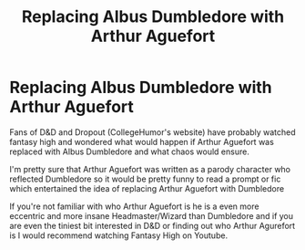 #+TITLE: Replacing Albus Dumbledore with Arthur Aguefort

* Replacing Albus Dumbledore with Arthur Aguefort
:PROPERTIES:
:Author: Lord__SnEk
:Score: 0
:DateUnix: 1593751357.0
:DateShort: 2020-Jul-03
:FlairText: Discussion
:END:
Fans of D&D and Dropout (CollegeHumor's website) have probably watched fantasy high and wondered what would happen if Arthur Aguefort was replaced with Albus Dumbledore and what chaos would ensure.

I'm pretty sure that Arthur Aguefort was written as a parody character who reflected Dumbledore so it would be pretty funny to read a prompt or fic which entertained the idea of replacing Arthur Aguefort with Dumbledore

If you're not familiar with who Arthur Aguefort is he is a even more eccentric and more insane Headmaster/Wizard than Dumbledore and if you are even the tiniest bit interested in D&D or finding out who Arthur Agurefort is I would recommend watching Fantasy High on Youtube.

